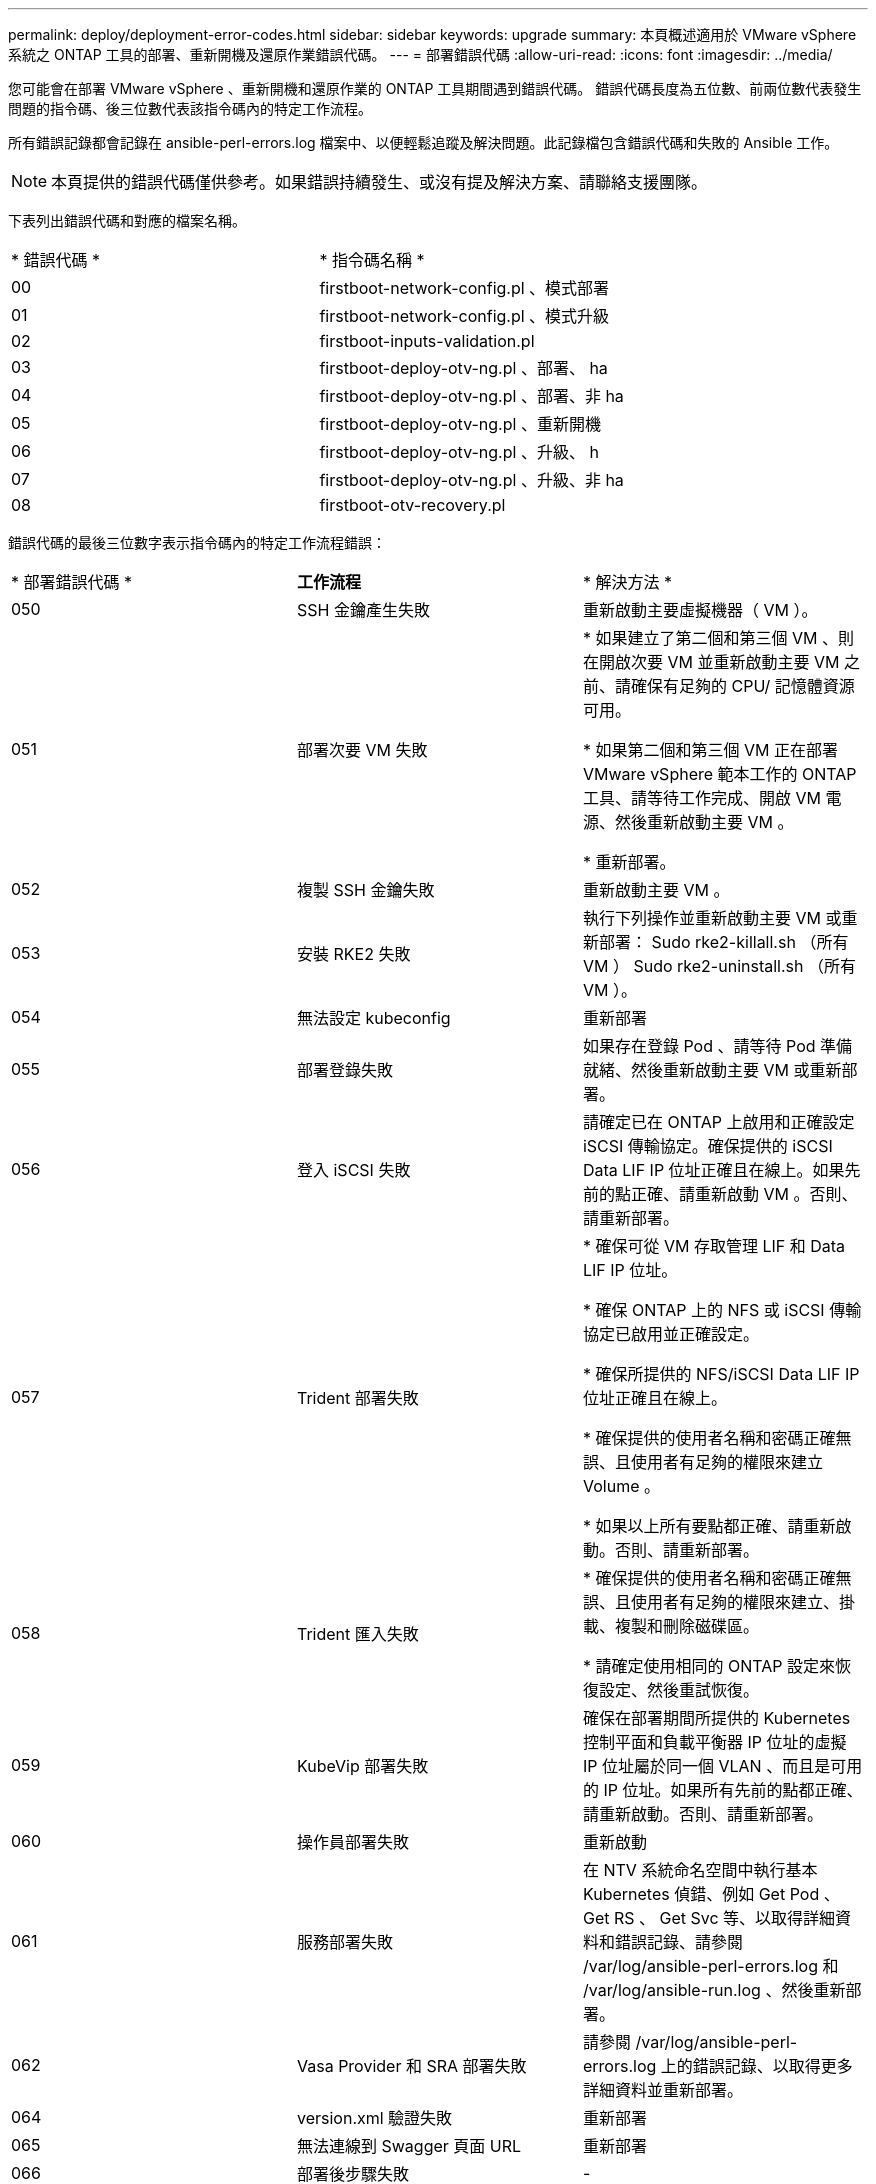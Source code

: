 ---
permalink: deploy/deployment-error-codes.html 
sidebar: sidebar 
keywords: upgrade 
summary: 本頁概述適用於 VMware vSphere 系統之 ONTAP 工具的部署、重新開機及還原作業錯誤代碼。 
---
= 部署錯誤代碼
:allow-uri-read: 
:icons: font
:imagesdir: ../media/


[role="lead"]
您可能會在部署 VMware vSphere 、重新開機和還原作業的 ONTAP 工具期間遇到錯誤代碼。
錯誤代碼長度為五位數、前兩位數代表發生問題的指令碼、後三位數代表該指令碼內的特定工作流程。

所有錯誤記錄都會記錄在 ansible-perl-errors.log 檔案中、以便輕鬆追蹤及解決問題。此記錄檔包含錯誤代碼和失敗的 Ansible 工作。


NOTE: 本頁提供的錯誤代碼僅供參考。如果錯誤持續發生、或沒有提及解決方案、請聯絡支援團隊。

下表列出錯誤代碼和對應的檔案名稱。

|===


| * 錯誤代碼 * | * 指令碼名稱 * 


| 00 | firstboot-network-config.pl 、模式部署 


| 01 | firstboot-network-config.pl 、模式升級 


| 02 | firstboot-inputs-validation.pl 


| 03 | firstboot-deploy-otv-ng.pl 、部署、 ha 


| 04 | firstboot-deploy-otv-ng.pl 、部署、非 ha 


| 05 | firstboot-deploy-otv-ng.pl 、重新開機 


| 06 | firstboot-deploy-otv-ng.pl 、升級、 h 


| 07 | firstboot-deploy-otv-ng.pl 、升級、非 ha 


| 08 | firstboot-otv-recovery.pl 
|===
錯誤代碼的最後三位數字表示指令碼內的特定工作流程錯誤：

|===


| * 部署錯誤代碼 * | *工作流程* | * 解決方法 * 


| 050 | SSH 金鑰產生失敗 | 重新啟動主要虛擬機器（ VM ）。 


| 051 | 部署次要 VM 失敗 | * 如果建立了第二個和第三個 VM 、則在開啟次要 VM 並重新啟動主要 VM 之前、請確保有足夠的 CPU/ 記憶體資源可用。

* 如果第二個和第三個 VM 正在部署 VMware vSphere 範本工作的 ONTAP 工具、請等待工作完成、開啟 VM 電源、然後重新啟動主要 VM 。

* 重新部署。 


| 052 | 複製 SSH 金鑰失敗 | 重新啟動主要 VM 。 


| 053 | 安裝 RKE2 失敗 | 執行下列操作並重新啟動主要 VM 或重新部署：
Sudo rke2-killall.sh （所有 VM ）
Sudo rke2-uninstall.sh （所有 VM ）。 


| 054 | 無法設定 kubeconfig | 重新部署 


| 055 | 部署登錄失敗 | 如果存在登錄 Pod 、請等待 Pod 準備就緒、然後重新啟動主要 VM 或重新部署。 


| 056 | 登入 iSCSI 失敗 | 請確定已在 ONTAP 上啟用和正確設定 iSCSI 傳輸協定。確保提供的 iSCSI Data LIF IP 位址正確且在線上。如果先前的點正確、請重新啟動 VM 。否則、請重新部署。 


| 057 | Trident 部署失敗 | * 確保可從 VM 存取管理 LIF 和 Data LIF IP 位址。

* 確保 ONTAP 上的 NFS 或 iSCSI 傳輸協定已啟用並正確設定。

* 確保所提供的 NFS/iSCSI Data LIF IP 位址正確且在線上。

* 確保提供的使用者名稱和密碼正確無誤、且使用者有足夠的權限來建立 Volume 。

* 如果以上所有要點都正確、請重新啟動。否則、請重新部署。 


| 058 | Trident 匯入失敗 | * 確保提供的使用者名稱和密碼正確無誤、且使用者有足夠的權限來建立、掛載、複製和刪除磁碟區。

* 請確定使用相同的 ONTAP 設定來恢復設定、然後重試恢復。 


| 059 | KubeVip 部署失敗 | 確保在部署期間所提供的 Kubernetes 控制平面和負載平衡器 IP 位址的虛擬 IP 位址屬於同一個 VLAN 、而且是可用的 IP 位址。如果所有先前的點都正確、請重新啟動。否則、請重新部署。 


| 060 | 操作員部署失敗 | 重新啟動 


| 061 | 服務部署失敗 | 在 NTV 系統命名空間中執行基本 Kubernetes 偵錯、例如 Get Pod 、 Get RS 、 Get Svc 等、以取得詳細資料和錯誤記錄、請參閱 /var/log/ansible-perl-errors.log 和 /var/log/ansible-run.log 、然後重新部署。 


| 062 | Vasa Provider 和 SRA 部署失敗 | 請參閱 /var/log/ansible-perl-errors.log 上的錯誤記錄、以取得更多詳細資料並重新部署。 


| 064 | version.xml 驗證失敗 | 重新部署 


| 065 | 無法連線到 Swagger 頁面 URL | 重新部署 


| 066 | 部署後步驟失敗 | - 


| 088 | 設定日誌輪轉為日誌檔失敗 | 重新啟動主要 VM 。 


| 089 | 變更摘要記錄輪轉組態檔的擁有權失敗 | 重新啟動主要 VM 。 
|===
|===


| * 重新開機錯誤代碼 * | *工作流程* 


| 067 | 等待 rke2 伺服器逾時 


| 101. | 無法重設維護 / 主控台使用者密碼 


| 102. | 在重設維護 / 主控台使用者密碼期間、無法刪除密碼檔案 


| 103 | 無法在資料保險箱中更新新的維護 / 主控台使用者密碼 
|===
|===


| * 恢復錯誤代碼 * | *工作流程* | * 解決方法 * 


| 104 | 恢復後步驟失敗。 | - 


| 105 | 將內容複製到恢復磁碟區失敗。 | - 


| 106 | 無法掛載恢復磁碟區。 | * 請確定使用相同的 SVM 、且 SVM 中有恢復磁碟區。（恢復磁碟區名稱以 otvning_trimd_recovery 開頭）

* 確保可從 VM 存取管理 LIF 和 Data LIF IP 位址。

* 確保在 ONTAP 上啟用和正確設定 NFS/iSCSI 傳輸協定。

* 確保所提供的 NFS/iSCSI DAT LIF IP 位址正確且在線上。

* 確保提供的使用者名稱、密碼、傳輸協定正確無誤、且使用者有足夠的權限來建立、掛載、複製、刪除。

* 重試恢復 
|===